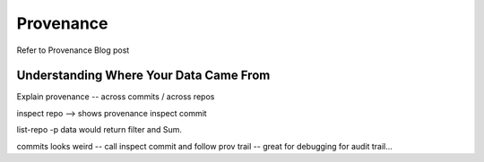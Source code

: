 Provenance
==========

Refer to Provenance Blog post

Understanding Where Your Data Came From
---------------------------------------

Explain provenance -- across commits / across repos



inspect repo --> shows provenance
inspect commit

list-repo -p data would return filter and Sum. 

commits looks weird -- call inspect commit and follow prov trail -- great for debugging for audit trail...


